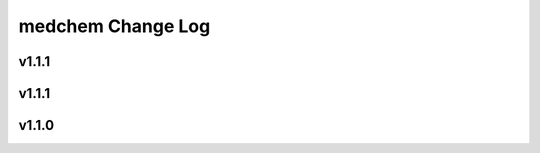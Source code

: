 ==================
medchem Change Log
==================

.. current developments

v1.1.1
====================



v1.1.1
====================



v1.1.0
====================


